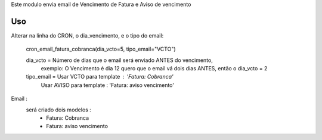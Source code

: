 
Este modulo envia email de Vencimento de Fatura e Aviso de vencimento

Uso
===

Alterar na linha do CRON, o dia_vencimento, e o tipo do email:
   
   cron_email_fatura_cobranca(dia_vcto=5, tipo_email="VCTO")


   dia_vcto = Número de dias que o email será enviado ANTES do vencimento, 
       exemplo: O Vencimento é dia 12 quero que o email vá dois dias ANTES, então o dia_vcto = 2

   tipo_email = Usar VCTO para template : 'Fatura: Cobranca'
                Usar AVISO para template : 'Fatura: aviso vencimento'

Email : 
    será criado dois modelos :
       - Fatura: Cobranca
       - Fatura: aviso vencimento

